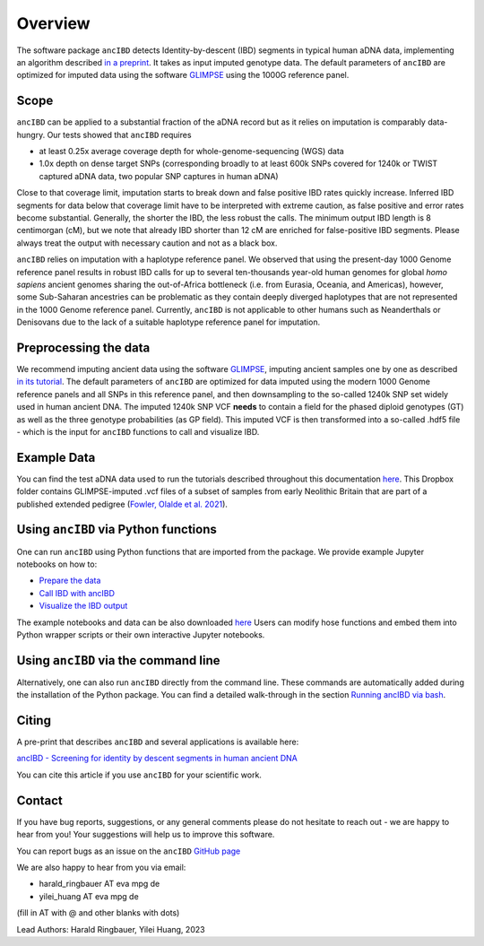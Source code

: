 Overview
============

The software package ``ancIBD`` detects Identity-by-descent (IBD) segments in typical human aDNA data, implementing an algorithm described `in a preprint <https://doi.org/10.1101/2023.03.08.531671>`_. It takes as input imputed genotype data. The default parameters of ``ancIBD`` are optimized for imputed data using the software `GLIMPSE <https://odelaneau.github.io/GLIMPSE/glimpse1/index.html>`_ using the 1000G reference panel.

Scope
**********

``ancIBD`` can be applied to a substantial fraction of the aDNA record but as it relies on imputation is comparably data-hungry. Our tests showed that ``ancIBD`` requires 

- at least 0.25x average coverage depth for whole-genome-sequencing (WGS) data 
- 1.0x depth on dense target SNPs (corresponding broadly to at least 600k SNPs covered for 1240k or TWIST captured aDNA data, two popular SNP captures in human aDNA)

Close to that coverage limit, imputation starts to break down and false positive IBD rates quickly increase. Inferred IBD segments for data below that coverage limit have to be interpreted with extreme caution, as false positive and error rates become substantial. Generally, the shorter the IBD, the less robust the calls. The minimum output IBD length is 8 centimorgan (cM), but we note that already IBD shorter than 12 cM are enriched for false-positive IBD segments. Please always treat the output with necessary caution and not as a black box.

``ancIBD`` relies on imputation with a haplotype reference panel. We observed that using the present-day 1000 Genome reference panel results in robust IBD calls for up to several ten-thousands year-old human genomes for global  `homo sapiens` ancient genomes sharing the out-of-Africa bottleneck (i.e. from Eurasia, Oceania, and Americas), however, some Sub-Saharan ancestries can be problematic as they contain deeply diverged haplotypes that are not represented in the 1000 Genome reference panel. Currently, ``ancIBD`` is not applicable to other humans such as Neanderthals or Denisovans due to the lack of a suitable haplotype reference panel for imputation.

Preprocessing the data
**********
We recommend imputing ancient data using the software `GLIMPSE <https://odelaneau.github.io/GLIMPSE/glimpse1/index.html>`_, imputing ancient samples one by one as described `in its tutorial <https://odelaneau.github.io/GLIMPSE/glimpse1/tutorial_b38.html>`_. The default parameters of ``ancIBD`` are optimized for data imputed using the modern 1000 Genome reference panels and all SNPs in this reference panel, and then downsampling to the so-called 1240k SNP set widely used in human ancient DNA. The imputed 1240k SNP VCF **needs** to contain a field for the phased diploid genotypes (GT) as well as the three genotype probabilities (as GP field). This imputed VCF is then transformed into a so-called .hdf5 file - which is the input for ``ancIBD`` functions to call and visualize IBD.

Example Data
**********

You can find the test aDNA data used to run the tutorials described throughout this documentation `here <https://www.dropbox.com/sh/q18yyrffbdj1yv1/AAC1apifYB_oKB8SNrmQQ-26a?dl=0>`_. This Dropbox folder contains GLIMPSE-imputed .vcf files of a subset of samples from early Neolithic Britain that are part of a published extended pedigree (`Fowler, Olalde et al. 2021 <https://www.nature.com/articles/s41586-021-04241-4>`__).

Using ``ancIBD`` via Python functions
**********

One can run ``ancIBD`` using Python functions that are imported from the package. We provide example Jupyter notebooks on how to:

-   `Prepare the data <create_hdf5_from_vcf.ipynb>`__
-   `Call IBD with ancIBD <run_ancIBD.ipynb>`__
-   `Visualize the IBD output <plot_IBD.ipynb>`__

The example notebooks and data can be also downloaded `here <https://www.dropbox.com/sh/q18yyrffbdj1yv1/AAC1apifYB_oKB8SNrmQQ-26a?dl=0Users1>`_ Users can modify hose functions and embed them into Python wrapper scripts or their own interactive Jupyter notebooks. 

Using ``ancIBD`` via the command line
**********

Alternatively, one can also run ``ancIBD`` directly from the command line. These commands are automatically added during the installation of the Python package. You can find a detailed walk-through in the section `Running ancIBD via bash <quick_start_bash.rst>`__.

Citing
**********

A pre-print that describes ``ancIBD`` and several applications is available here:

`ancIBD - Screening for identity by descent segments in human ancient DNA <https://doi.org/10.1101/2023.03.08.531671>`_

You can cite this article if you use ``ancIBD`` for your scientific work.


Contact
**********

If you have bug reports, suggestions, or any general comments please do not hesitate to reach out - we are happy to hear from you! Your suggestions will help us to improve this software.

You can report bugs as an issue on the ``ancIBD`` `GitHub page <https://github.com/hringbauer/ancIBD>`_

We are also happy to hear from you via email:

-   harald_ringbauer AT eva mpg de
-   yilei_huang AT eva mpg de

(fill in AT with @ and other blanks with dots)


Lead Authors:
Harald Ringbauer, Yilei Huang, 2023
